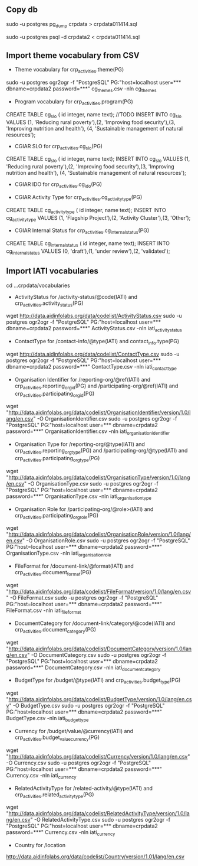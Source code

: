 # Crate IATI codes tables

** Copy db
# Create DB backup
sudo -u postgres pg_dump crpdata > crpdata011414.sql

# Import backup to new DB
sudo -u postgres psql -d crpdata2 < crpdata011414.sql

** Import theme vocabulary from CSV
- Theme vocabulary for crp_activities.theme(PG)
sudo -u postgres ogr2ogr -f "PostgreSQL" PG:"host=localhost user=*** dbname=crpdata2 password=***" cg_themes.csv -nln cg_themes

- Program vocabulary for crp_activities.program(PG)
# CRP numbers, relevant CAADP Pillar, ASARECA Regional Programs, CORAF Research Programs, etc.
CREATE TABLE cg_slo ( id integer, name text);
//TODO
INSERT INTO cg_slo VALUES (1, 'Reducing rural poverty'),(2, 'Improving food security'),(3, 'Improving nutrition and health'), (4, 'Sustainable management of natural resources');

- CGIAR SLO for crp_activities.cg_slo(PG)
CREATE TABLE cg_slo ( id integer, name text);
INSERT INTO cg_slo VALUES (1, 'Reducing rural poverty'),(2, 'Improving food security'),(3, 'Improving nutrition and health'), (4, 'Sustainable management of natural resources');

- CGIAR IDO for crp_activities.cg_ido(PG)
# follows

- CGIAR Activity Type for crp_activities.cg_activity_type(PG)
CREATE TABLE cg_activity_type ( id integer, name text);
INSERT INTO cg_activity_type VALUES (1, 'Flagship Project'),(2, 'Activity Cluster'),(3, 'Other');

- CGIAR Internal Status for crp_activities.cg_internal_status(PG)
CREATE TABLE cg_internal_status ( id integer, name text);
INSERT INTO cg_internal_status VALUES (0, 'draft'),(1, 'under review'),(2, 'validated');

** Import IATI vocabularies
cd ...crpdata/vocabularies
- ActivityStatus for /activity-status/@code(IATI) and crp_activities.activity_status(PG)
wget http://data.aidinfolabs.org/data/codelist/ActivityStatus.csv
sudo -u postgres ogr2ogr -f "PostgreSQL" PG:"host=localhost user=*** dbname=crpdata2 password=***" ActivityStatus.csv -nln iati_activity_status

- ContactType for /contact-info/@type(IATI) and contact_info.type(PG)
wget http://data.aidinfolabs.org/data/codelist/ContactType.csv
sudo -u postgres ogr2ogr -f "PostgreSQL" PG:"host=localhost user=*** dbname=crpdata2 password=***" ContactType.csv -nln iati_contact_type

- Organisation Identifier for /reporting-org/@ref(IATI) and crp_activities.reporting_org_id(PG) and /participating-org/@ref(IATI) and crp_activities.participating_org_id(PG)
# Organization ref codes should be built starting from the registries http://bit.ly/iati-org-reg + code assigned by the registry
# Most of the CG centers don't have registry assigned codes(?) -> use codes from the list imported below:
wget "http://data.aidinfolabs.org/data/codelist/OrganisationIdentifier/version/1.0/lang/en.csv" -O OrganisationIdentifier.csv
sudo -u postgres ogr2ogr -f "PostgreSQL" PG:"host=localhost user=*** dbname=crpdata2 password=***" OrganisationIdentifier.csv -nln iati_organisation_identifier

- Organisation Type for /reporting-org/@type(IATI) and crp_activities.reporting_org_type(PG) and /participating-org/@type(IATI) and crp_activities.participating_org_type(PG)
# for most of the centers Organization Type = 40 - Multilateral
wget "http://data.aidinfolabs.org/data/codelist/OrganisationType/version/1.0/lang/en.csv" -O OrganisationType.csv
sudo -u postgres ogr2ogr -f "PostgreSQL" PG:"host=localhost user=*** dbname=crpdata2 password=***" OrganisationType.csv -nln iati_organisation_type

- Organisation Role for /participating-org/@role>(IATI) and crp_activities.participating_org_role(PG)
wget "http://data.aidinfolabs.org/data/codelist/OrganisationRole/version/1.0/lang/en.csv" -O OrganisationRole.csv
sudo -u postgres ogr2ogr -f "PostgreSQL" PG:"host=localhost user=*** dbname=crpdata2 password=***" OrganisationType.csv -nln iati_organisation_role

- FileFormat for /document-link/@format(IATI) and crp_activities.document_format(PG)
wget "http://data.aidinfolabs.org/data/codelist/FileFormat/version/1.0/lang/en.csv" -O FileFormat.csv
sudo -u postgres ogr2ogr -f "PostgreSQL" PG:"host=localhost user=*** dbname=crpdata2 password=***" FileFormat.csv -nln iati_file_format

- DocumentCategory for /document-link/category/@code(IATI) and crp_activities.document_category(PG)
wget "http://data.aidinfolabs.org/data/codelist/DocumentCategory/version/1.0/lang/en.csv" -O DocumentCategory.csv
sudo -u postgres ogr2ogr -f "PostgreSQL" PG:"host=localhost user=*** dbname=crpdata2 password=***" DocumentCategory.csv -nln iati_document_category

- BudgetType for /budget/@type(IATI) and crp_activities.budget_type(PG)
wget "http://data.aidinfolabs.org/data/codelist/BudgetType/version/1.0/lang/en.csv" -O BudgetType.csv
sudo -u postgres ogr2ogr -f "PostgreSQL" PG:"host=localhost user=*** dbname=crpdata2 password=***" BudgetType.csv -nln iati_budget_type

- Currency for /budget/value/@currency(IATI) and crp_activities.budget_value_currency(PG)
wget "http://data.aidinfolabs.org/data/codelist/Currency/version/1.0/lang/en.csv" -O Currency.csv
sudo -u postgres ogr2ogr -f "PostgreSQL" PG:"host=localhost user=*** dbname=crpdata2 password=***" Currency.csv -nln iati_currency

- RelatedActivityType for /related-activity/@type(IATI) and crp_activities.related_activity_type(PG)
wget "http://data.aidinfolabs.org/data/codelist/RelatedActivityType/version/1.0/lang/en.csv" -O RelatedActivityType.csv
sudo -u postgres ogr2ogr -f "PostgreSQL" PG:"host=localhost user=*** dbname=crpdata2 password=***" Currency.csv -nln iati_currency

- Country for /location
http://data.aidinfolabs.org/data/codelist/Country/version/1.01/lang/en.csv












